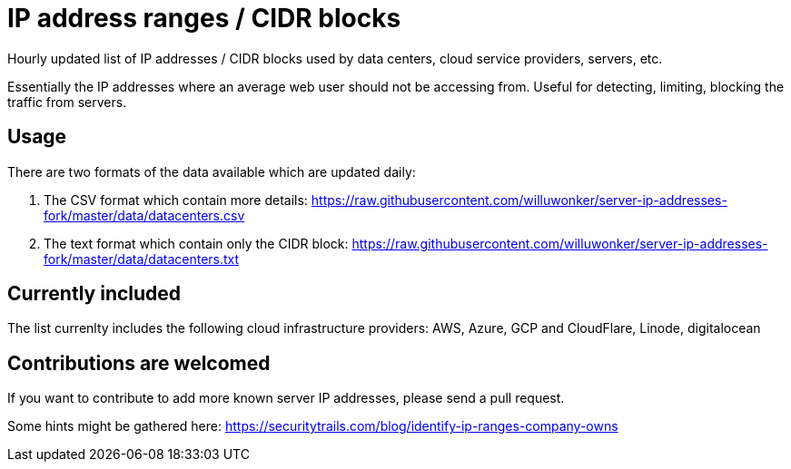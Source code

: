 # IP address ranges / CIDR blocks

Hourly updated list of IP addresses / CIDR blocks used by data centers, cloud service providers, servers, etc.

Essentially the IP addresses where an average web user should not be accessing from. Useful for detecting, limiting, blocking the traffic from servers.

## Usage

There are two formats of the data available which are updated daily:

1. The CSV format which contain more details: https://raw.githubusercontent.com/willuwonker/server-ip-addresses-fork/master/data/datacenters.csv

2. The text format which contain only the CIDR block: https://raw.githubusercontent.com/willuwonker/server-ip-addresses-fork/master/data/datacenters.txt

## Currently included

The list currenlty includes the following cloud infrastructure providers: AWS, Azure, GCP and CloudFlare, Linode, digitalocean

## Contributions are welcomed

If you want to contribute to add more known server IP addresses, please send a pull request.

Some hints might be gathered here:
https://securitytrails.com/blog/identify-ip-ranges-company-owns
